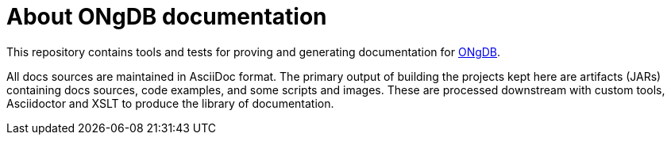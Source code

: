 = About ONgDB documentation

This repository contains tools and tests for proving and generating documentation for https://github.com/graphfoundation/ongdb/[ONgDB].

All docs sources are maintained in AsciiDoc format.
The primary output of building the projects kept here are artifacts (JARs) containing docs sources, code examples, and some scripts and images.
These are processed downstream with custom tools, Asciidoctor and XSLT to produce the library of documentation.
